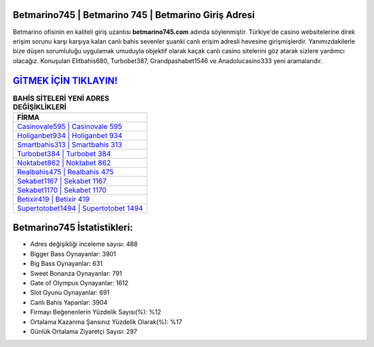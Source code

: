 ﻿Betmarino745 | Betmarino 745 | Betmarino Giriş Adresi
===================================

.. image:: images/betmarino-giris.jpg
   :width: 600
   
Betmarino ofisinin en kaliteli giriş uzantısı **betmarino745.com** adında söylenmiştir. Türkiye'de casino websitelerine direk erişim sorunu karşı karşıya kalan canlı bahis sevenler şuanki canlı erişim adresli hevesine girişmişlerdir. Yanımızdakilerle bize düşen sorumluluğu uygulamak umuduyla objektif olarak kaçak canlı casino sitelerini göz atarak sizlere yardımcı olacağız. Konuşulan Elitbahis680, Turbobet387, Grandpashabet1546 ve Anadolucasino333 yeni aramalarıdır.

`GİTMEK İÇİN TIKLAYIN! <https://cutt.ly/QwVVg2Vk>`_
==============

.. list-table:: **BAHİS SİTELERİ YENİ ADRES DEĞİŞİKLİKLERİ**
   :widths: 100
   :header-rows: 1

   * - FİRMA
   * - `Casinovale595 | Casinovale 595 <casinovale595-casinovale-595-casinovale-giris-adresi.html>`_
   * - `Holiganbet934 | Holiganbet 934 <holiganbet934-holiganbet-934-holiganbet-giris-adresi.html>`_
   * - `Smartbahis313 | Smartbahis 313 <smartbahis313-smartbahis-313-smartbahis-giris-adresi.html>`_	 
   * - `Turbobet384 | Turbobet 384 <turbobet384-turbobet-384-turbobet-giris-adresi.html>`_	 
   * - `Noktabet862 | Noktabet 862 <noktabet862-noktabet-862-noktabet-giris-adresi.html>`_ 
   * - `Realbahis475 | Realbahis 475 <realbahis475-realbahis-475-realbahis-giris-adresi.html>`_
   * - `Sekabet1167 | Sekabet 1167 <sekabet1167-sekabet-1167-sekabet-giris-adresi.html>`_	 
   * - `Sekabet1170 | Sekabet 1170 <sekabet1170-sekabet-1170-sekabet-giris-adresi.html>`_
   * - `Betixir419 | Betixir 419 <betixir419-betixir-419-betixir-giris-adresi.html>`_
   * - `Supertotobet1494 | Supertotobet 1494 <supertotobet1494-supertotobet-1494-supertotobet-giris-adresi.html>`_
	 
Betmarino745 İstatistikleri:
===================================	 
* Adres değişikliği inceleme sayısı: 488
* Bigger Bass Oynayanlar: 3901
* Big Bass Oynayanlar: 631
* Sweet Bonanza Oynayanlar: 791
* Gate of Olympus Oynayanlar: 1612
* Slot Oyunu Oynayanlar: 691
* Canlı Bahis Yapanlar: 3904
* Firmayı Beğenenlerin Yüzdelik Sayısı(%): %12
* Ortalama Kazanma Şansınız Yüzdelik Olarak(%): %17
* Günlük Ortalama Ziyaretçi Sayısı: 297
